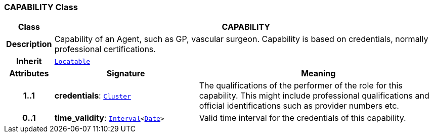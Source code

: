 === CAPABILITY Class

[cols="^1,3,5"]
|===
h|*Class*
2+^h|*CAPABILITY*

h|*Description*
2+a|Capability of an Agent, such as  GP, vascular surgeon. Capability is based on credentials, normally professional certifications.

h|*Inherit*
2+|`link:/releases/BASE/{base_release}/base_types.html#_locatable_class[Locatable^]`

h|*Attributes*
^h|*Signature*
^h|*Meaning*

h|*1..1*
|*credentials*: `link:/releases/GRM/{grm_release}/data_structures.html#_cluster_class[Cluster^]`
a|The qualifications of the performer of the role for this capability. This might include professional qualifications and official identifications such as provider numbers etc.

h|*0..1*
|*time_validity*: `link:/releases/BASE/{base_release}/foundation_types.html#_interval_class[Interval^]<link:/releases/BASE/{base_release}/foundation_types.html#_date_class[Date^]>`
a|Valid time interval for the credentials of this capability.
|===
